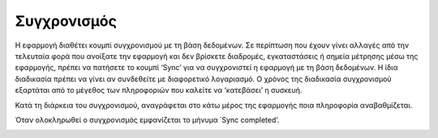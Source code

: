 Συγχρονισμός
=============

Η εφαρμογή διαθέτει κουμπί συγχρονισμού με τη βάση δεδομένων. Σε περίπτωση που έχουν γίνει αλλαγές από την τελευταία φορά που ανοίξατε την εφαρμογή και δεν βρίσκετε διαδρομές, εγκαταστάσεις ή σημεία μέτρησης μέσω της εφαρμογής, πρέπει να πατήσετε το κουμπί ‘Sync’ για να συγχρονιστεί η εφαρμογή με τη βάση δεδομένων. Η ίδια διαδικασία πρέπει να γίνει αν συνδεθείτε με διαφορετικό λογαριασμό.
O χρόνος της διαδικασία συγχρονισμού εξαρτάται από το μέγεθος των πληροφοριών  που καλείτε να ‘κατεβάσει’ η συσκευή.

.. image:: Sync/sync-button.jpg

Κατά τη διάρκεια του συγχρονισμού, αναγράφεται στο κάτω μέρος της εφαρμογής ποια πληροφορία αναβαθμίζεται. 

.. image:: Sync/syncing.jpg

Όταν ολοκληρωθεί ο συγχρονισμός εμφανίζεται το μήνυμα ΄Sync completed’.

.. image:: Sync/sync-completed.jpg
